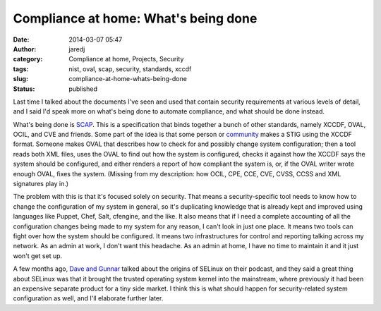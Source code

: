 Compliance at home: What's being done
#####################################
:date: 2014-03-07 05:47
:author: jaredj
:category: Compliance at home, Projects, Security
:tags: nist, oval, scap, security, standards, xccdf
:slug: compliance-at-home-whats-being-done
:status: published

Last time I talked about the documents I've seen and used that contain
security requirements at various levels of detail, and I said I'd speak
more on what's being done to automate compliance, and what should be
done instead.

What's being done is `SCAP <http://scap.nist.gov/>`__. This is a
specification that binds together a bunch of other standards, namely
XCCDF, OVAL, OCIL, and CVE and friends. Some part of the idea is that
some person or
`community <https://fedorahosted.org/scap-security-guide/>`__ makes a
STIG using the XCCDF format. Someone makes OVAL that describes how to
check for and possibly change system configuration; then a tool reads
both XML files, uses the OVAL to find out how the system is configured,
checks it against how the XCCDF says the system should be configured,
and either renders a report of how compliant the system is, or, if the
OVAL writer wrote enough OVAL, fixes the system. (Missing from my
description: how OCIL, CPE, CCE, CVE, CVSS, CCSS and XML signatures play
in.)

The problem with this is that it's focused solely on security. That
means a security-specific tool needs to know how to change the
configuration of my system in general, so it's duplicating knowledge
that is already kept and improved using languages like Puppet, Chef,
Salt, cfengine, and the like. It also means that if I need a complete
accounting of all the configuration changes being made to my system for
any reason, I can't look in just one place. It means two tools can fight
over how the system should be configured. It means two infrastructures
for control and reporting talking across my network. As an admin at
work, I don't want this headache. As an admin at home, I have no time to
maintain it and it just won't get set up.

A few months ago, `Dave and Gunnar <http://dgshow.org/>`__ talked about
the origins of SELinux on their podcast, and they said a great thing
about SELinux was that it brought the trusted operating system kernel
into the mainstream, where previously it had been an expensive separate
product for a tiny side market. I think this is what should happen for
security-related system configuration as well, and I'll elaborate
further later.
